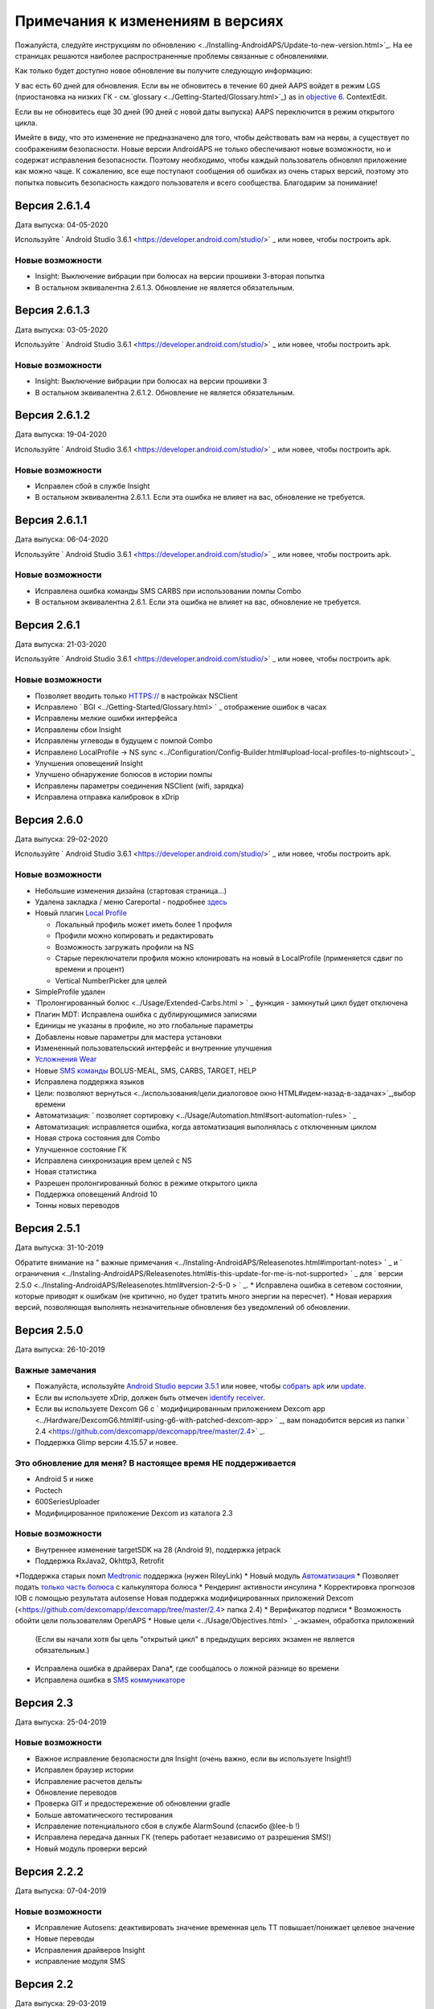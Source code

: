 Примечания к изменениям в версиях
**************************************************
Пожалуйста, следуйте инструкциям по обновлению <../Installing-AndroidAPS/Update-to-new-version.html>`_. На ее страницах решаются наиболее распространенные проблемы связанные с обновлениями.

Как только будет доступно новое обновление вы получите следующую информацию:

.. изображение: ../images/AAPS_LoopDisable90days.png
  :alt: Информация об обновлении

У вас есть 60 дней для обновления. Если вы не обновитесь в течение 60 дней AAPS войдет в режим LGS (приостановка на низких ГК - см.`glossary <../Getting-Started/Glossary.html>`_) as in `objective 6 <../Usage/Objectives.html>`_.
ContextEdit.

Если вы не обновитесь еще 30 дней (90 дней с новой даты выпуска) AAPS переключится в режим открытого цикла.

Имейте в виду, что это изменение не предназначено для того, чтобы действовать вам на нервы, а существует по соображениям безопасности. Новые версии AndroidAPS не только обеспечивают новые возможности, но и содержат исправления безопасности. Поэтому необходимо, чтобы каждый пользователь обновлял приложение как можно чаще. К сожалению, все еще поступают сообщения об ошибках из очень старых версий, поэтому это попытка повысить безопасность каждого пользователя и всего сообщества. Благодарим за понимание!

Версия 2.6.1.4
================
Дата выпуска: 04-05-2020

Используйте ` Android Studio 3.6.1 <https://developer.android.com/studio/>` _ или новее, чтобы построить apk.

Новые возможности
-----
* Insight: Выключение вибрации при болюсах на версии прошивки 3-вторая попытка
* В остальном эквивалентна 2.6.1.3. Обновление не является обязательным. 

Версия 2.6.1.3
================
Дата выпуска: 03-05-2020

Используйте ` Android Studio 3.6.1 <https://developer.android.com/studio/>` _ или новее, чтобы построить apk.

Новые возможности
-----
* Insight: Выключение вибрации при болюсах на версии прошивки 3
* В остальном эквивалентна 2.6.1.2. Обновление не является обязательным. 

Версия 2.6.1.2
================
Дата выпуска: 19-04-2020

Используйте ` Android Studio 3.6.1 <https://developer.android.com/studio/>` _ или новее, чтобы построить apk.

Новые возможности
-----
* Исправлен сбой в службе Insight
* В остальном эквивалентна 2.6.1.1. Если эта ошибка не влияет на вас, обновление не требуется.

Версия 2.6.1.1
================
Дата выпуска: 06-04-2020

Используйте ` Android Studio 3.6.1 <https://developer.android.com/studio/>` _ или новее, чтобы построить apk.

Новые возможности
-----
* Исправлена ошибка команды SMS CARBS при использовании помпы Combo
* В остальном эквивалентна 2.6.1. Если эта ошибка не влияет на вас, обновление не требуется.

Версия 2.6.1
==============
Дата выпуска: 21-03-2020

Используйте ` Android Studio 3.6.1 <https://developer.android.com/studio/>` _ или новее, чтобы построить apk.

Новые возможности
-----
* Позволяет вводить только HTTPS:// в настройках NSClient
* Исправлено ` BGI <../Getting-Started/Glossary.html> ` _ отображение ошибок в часах
* Исправлены мелкие ошибки интерфейса
* Исправлены сбои Insight
* Исправлены углеводы в будущем с помпой Combo
* Исправленo LocalProfile -> NS sync <../Configuration/Config-Builder.html#upload-local-profiles-to-nightscout>`_
* Улучшения оповещений Insight
* Улучшено обнаружение болюсов в истории помпы
* Исправлены параметры соединения NSClient (wifi, зарядка)
* Исправлена отправка калибровок в xDrip

Версия 2.6.0
==============
Дата выпуска: 29-02-2020

Используйте ` Android Studio 3.6.1 <https://developer.android.com/studio/>` _ или новее, чтобы построить apk.

Новые возможности
-----
* Небольшие изменения дизайна (стартовая страница...)
* Удалена закладка / меню Careportal - подробнее `здесь <../Usage/CPbefore26.html>`_
* Новый плагин `Local Profile <../Configuration/Config-Builder.html#local-profile-recommended>`_

  * Локальный профиль может иметь более 1 профиля
  * Профили можно копировать и редактировать
  * Возможность загружать профили на NS
  * Старые переключатели профиля можно клонировать на новый в LocalProfile (применяется сдвиг по времени и процент)
  * Vertical NumberPicker для целей
* SimpleProfile удален
* `Пролонгированный болюс <../Usage/Extended-Carbs.html > ` _ функция - замкнутый цикл будет отключена
* Плагин MDT: Исправлена ошибка с дублирующимися записями
* Единицы не указаны в профиле, но это глобальные параметры
* Добавлены новые параметры для мастера установки
* Измененный пользовательский интерфейс и внутренние улучшения
* `Усложнения Wear <../Configuration/watchfaces.html>`_
* Новые `SMS команды <../Children/SMS-Commands.html>`_ BOLUS-MEAL, SMS, CARBS, TARGET, HELP
* Исправлена поддержка языков
* Цели: позволяют вернуться <../использования/цели.диалоговое окно HTML#идем-назад-в-задачах>`_,выбор времени
* Автоматизация: ` позволяет сортировку <../Usage/Automation.html#sort-automation-rules> ` _
* Автоматизация: исправляется ошибка, когда автоматизация выполнялась с отключенным циклом
* Новая строка состояния для Combo
* Улучшенное состояние ГК
* Исправлена синхронизация врем целей с NS
* Новая статистика
* Разрешен пролонгированный болюс в режиме открытого цикла
* Поддержка оповещений Android 10
* Тонны новых переводов

Версия 2.5.1
==================================================
Дата выпуска: 31-10-2019

Обратите внимание на " важные примечания <../Instaling-AndroidAPS/Releasenotes.html#important-notes> ` _ и ` ограничения <../Instaling-AndroidAPS/Releasenotes.html#is-this-update-for-me-is-not-supported> ` _ для ` версии 2.5.0 <../Instaling-AndroidAPS/Releasenotes.html#version-2-5-0 > ` _. 
* Исправлена ошибка в сетевом состоянии, которые приводят к ошибкам (не критично, но будет тратить много энергии на пересчет).
* Новая иерархия версий, позволяющая выполнять незначительные обновления без уведомлений об обновлении.

Версия 2.5.0
==================================================
Дата выпуска: 26-10-2019

Важные замечания
--------------------------------------------------
* Пожалуйста, используйте `Android Studio версии 3.5.1 <https://developer.android.com/studio/>`_ или новее, чтобы `собрать apk <../Installing-AndroidAPS/Building-APK.html>`_ или `update <../Installing-AndroidAPS/Update-to-new-version.html>`_.
* Если вы используете xDrip, должен быть отмечен `identify receiver <../Configuration/xdrip.html#identify-receiver>`_.
* Если вы используете Dexcom G6 с ` модифицированным приложением Dexcom app <../Hardware/DexcomG6.html#if-using-g6-with-patched-dexcom-app> ` _, вам понадобится версия из папки ` 2.4 <https://github.com/dexcomapp/dexcomapp/tree/master/2.4>` _.
* Поддержка Glimp версии 4.15.57 и новее.

Это обновление для меня? В настоящее время НЕ поддерживается
--------------------------------------------------
* Android 5 и ниже
* Poctech
* 600SeriesUploader
* Модифицированное приложение Dexcom из каталога 2.3

Новые возможности
--------------------------------------------------
* Внутреннее изменение targetSDK на 28 (Android 9), поддержка jetpack
* Поддержка RxJava2, Okhttp3, Retrofit
*Поддержка старых помп `Medtronic <../Configuration/MedtronicPump.html>`_ поддержка (нужен RileyLink)
* Новый модуль `Автоматизация <../Usage/Automation.html>`_
* Позволяет подать `только часть болюса <../конфигурация/настройки.расчет мастер HTML#расширенные-настройки>`_ с калькулятора болюса
* Рендеринг активности инсулина
* Корректировка прогнозов IOB с помощью результата autosense
Новая поддержка модифицированных приложений Dexcom (<https://github.com/dexcomapp/dexcomapp/tree/master/2.4> папка 2.4)
* Верификатор подписи
* Возможность обойти цели пользователям OpenAPS
* Новые цели <../Usage/Objectives.html> ` _-экзамен, обработка приложений
   
   (Если вы начали хотя бы цель "открытый цикл" в предыдущих версиях экзамен не является обязательным.)
* Исправлена ошибка в драйверах Dana*, где сообщалось о ложной разнице во времени
* Исправлена ошибка в `SMS коммуникаторе <../Children/SMS-Commands.html>`_

Версия 2.3
==================================================
Дата выпуска: 25-04-2019

Новые возможности
--------------------------------------------------
* Важное исправление безопасности для Insight (очень важно, если вы используете Insight!)
* Исправлен браузер истории
* Исправление расчетов дельты
* Обновление переводов
* Проверка GIT и предостережение об обновлении gradle
* Больше автоматического тестирования
* Исправление потенциального сбоя в службе AlarmSound (спасибо @lee-b !)
* Исправлена передача данных ГК (теперь работает независимо от разрешения SMS!)
* Новый модуль проверки версий


Версия 2.2.2
==================================================
Дата выпуска: 07-04-2019

Новые возможности
--------------------------------------------------
* Исправление Autosens: деактивировать значение временная цель ТТ повышает/понижает целевое значение
* Новые переводы
* Исправления драйверов Insight
* исправление модуля SMS


Версия 2.2
==================================================
Дата выпуска: 29-03-2019

Новые возможности
--------------------------------------------------
* `Исправление ошибки летнего времени <../Usage/Timezone-traveling.html#time-adjustment-daylight-savings-time-dst>`_
ContextEdit
* Обновление Wear
* ` Модуль SMS <../Children/SMS-Commands.html> ` _ обновление
* Возможность возврата к предыдущим целям.
* Остановка цикла, если память телефона заполнена


Версия 2.1
==================================================
Дата выпуска: 03-03-2019

Новые возможности
--------------------------------------------------
* `Поддержка Аccu-Chek Insight <../Configuration/Accu-Chek-Insight-Pump.html>'_(от Tebbe Ubben и JamOrHam)
* Индикаторы состояния на главном экране (Nico Schmitz)
* Помощник перехода на летнее время (Румен Георгиев)
* Исправлеие обработки имен профилей, поступивших от NS (Johannes Mockenhaupt)
* Исправление блокировки интерфейса (Johannes Mockenhaupt)
* Поддержка обновленного приложения G5 (Tebbe Ubben и Milos Kozak)
* Поддержка G6, Poctech, Tomato, Eversense BG (Tebbe Ubben и Milos Kozak)
* Исправлено отключение SMB в настройках (Johannes Mockenhaupt)

Разное
--------------------------------------------------
* Если вы задавали собственное значение smbmaxminutes нужно заново его настроить


Версия 2.0
==================================================
Дата выпуска: 03-11-2018

Новые возможности
--------------------------------------------------
* Поддержка oref1/SMB (<https://openaps.readthedocs.io/en/latest/docs/Customize-Iterate/oref1.html>документация oref1). Обязательно прочтите документацию, чтобы знать, чего ожидать от SMB, как он себя поведет, чего может достичь и как добиться его ровной работы.
* ` _Accu-Chek Combo <../Configuration/Accu-Chek-Combo-Pump.html> ` _ Поддержка помпы
* Мастер установки: направляет вас через процесс настройки AndroidAPS

Настройки при переключении с AMA на SMB
--------------------------------------------------
* Для включения SMB необходимо начать выполнение цели 10 (вкладка SMB обычно показывает какие применяются ограничения)
* maxIOB теперь включает весь IOB, а не только добавленный базал. То есть, если дан болюс 8 ед. на еду a максимальный IOB ограничен 7 ед., то SMB не будет подан до тех пор, пока активный инсулин IOB не опустится ниже 7 ед.
* минимальное воздействие углеводов min_5m_carbimpact по умолчанию изменилось с 3 до 8, при переходе с AMA на SMB. Если вы переходите с AMA на SMB, то вам нужно изменить его вручную
* Обратите внимание при создании приложения AndroidAPS 2.0: Выборочная Конфигурация не поддерживается текущей версией плагина Android Gradle! Если сборка выполнена с ошибкой, относящейся к "выборочной конфигурации", можно сделать следующее:

   * Откройте окно настроек, нажав Файл > Настройки (на Mac, Android Studio > Настройки).
   * В левой панели нажмите Сборка, Выполнение, Развертывание > Компилятор.
   Снимите флажок с ячейки "выборочная конфигурация".
   * Нажмите Применить или OK.

Вкладка обзора
--------------------------------------------------
* Верхняя полоса дает доступ к приостановке/отключению цикла, просмотру/настройке профиля и запуску/остановке временных целей (TT). Временные цели TT используют настройки по умолчанию. Новая опция Гипо TT является высокой временной целью TT для предотвращения слишком агрессивной реакции на корректирующие углеводы.
* Кнопки терапии: старая кнопка все еще доступна, но скрыта по умолчанию. Видимость кнопок теперь может быть сконфигурирована. Новая кнопка инсулина, новая кнопка (включая ` eCarbs/extended carbs <../Usage/Extended-Carbs.html> ` _)
* `Цветные линии прогнозирования <../Getting-Started/Screenshots.html#section-e>`_
* Опция отображения поля заметок об инсулине/углеводах/калькуляторе/первичном заполнении которые передаются в NS
* Обновленное диалоговое окно «первичное/заполнение» позволяет заполнять инфузионный набор и вносить данные об изменении места установки и замене картриджа

Часы
--------------------------------------------------
* Отдельный вариант сборки изъят, теперь включен в регулярную полную сборку. Чтобы иметь управления болюсами с часов, включите этот параметр на телефоне
* Мастер теперь запрашивает только углеводы (и процент, если он включен в настройках часов). То, какие параметры входят в расчет можно задать в настройках телефона
* диалоги подтверждения и информирования теперь работают и на wear 2.0
* Добавлена запись меню eCarbs

Новые расширения
--------------------------------------------------
* Приложение PocTech в качестве источника данных ГК
* Измененное приложение Dexcom как источник ГК
* плагин чувствительности oref1

Разное
--------------------------------------------------
* Приложение теперь использует меню для отображения расширений; плагины, выбранные как видимые в конфигураторе, показаны как вкладки сверху (избранное)
* Переработан конфигуратор и вкладки целей, добавлены описания
* Новый значок приложения
* Много улучшений и исправлений
* независимые от Nightscout оповещения, если помпа недоступна длительное время (например, севшая батарея помпы) и пропущенные показания ГК (см. _Локальные оповещения _ в настройках)
* Возможность держать экран включенным
* Опция отображения уведомлений как уведомление Android
* Расширенная фильтрация (позволяющая всегда включать SMB и на 6час. после еды) поддерживаемая модифицированным приложением Dexcom или xDrip в нативном режиме G5 в качестве источника ГК.
